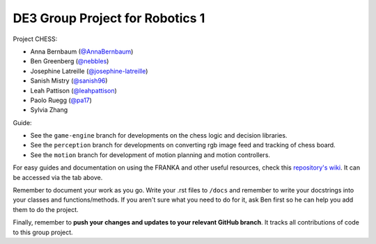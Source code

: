 DE3 Group Project for Robotics 1
================================

Project CHESS:

- Anna Bernbaum (`@AnnaBernbaum <https://github.com/AnnaBernbaum>`_)
- Ben Greenberg (`@nebbles <https://github.com/nebbles>`_)
- Josephine Latreille (`@josephine-latreille <https://github.com/josephine-latreille>`_)
- Sanish Mistry (`@sanish96 <https://github.com/sanish96>`_)
- Leah Pattison (`@leahpattison <https://github.com/leahpattison>`_)
- Paolo Ruegg (`@pa17 <https://github.com/pa17>`_)
- Sylvia Zhang

Guide:

- See the ``game-engine`` branch for developments on the chess logic and decision libraries.
- See the ``perception`` branch for developments on converting rgb image feed and tracking of chess board.
- See the ``motion`` branch for development of motion planning and motion controllers.

For easy guides and documentation on using the FRANKA and other useful resources, check this `repository's wiki
<https://github.com/nebbles/DE3-ROB1-GP/wiki>`_. It can be accessed via the tab above.

Remember to document your work as you go. Write your .rst files to ``/docs`` and remember to write your docstrings into your classes and functions/methods. If you aren't sure what you need to do for it, ask Ben first so he can help you add them to do the project.

Finally, remember to **push your changes and updates to your relevant GitHub branch**. It tracks all contributions of code to this group project.
